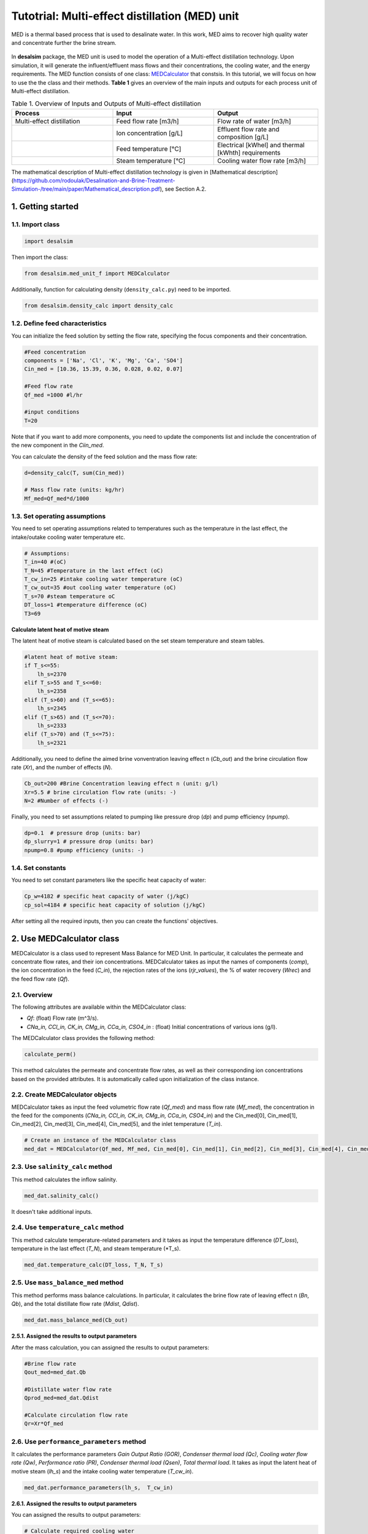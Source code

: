 Tutotrial: Multi-effect distillation (MED) unit
++++++++++++++++++

MED is a thermal based process that is used to desalinate water. In this work, MED aims to recover high quality water and concentrate further the brine stream.

.. figure:: https://github.com/rodoulak/Desalination-and-Brine-Treatment-Simulation-/assets/150446818/54c49681-d70f-4cf4-ab5f-4a5d7d8791b7
   :width: 600px
   :alt: Image

.. raw:: html

   <div style="text-align: justify;">
In **desalsim** package, the MED unit is used to model the operation of a Multi-effect distillation technology. Upon simulation, it will generate the influent/effluent mass flows and their concentrations, the cooling water, and the energy requirements.
The MED function consists of one class: `MEDCalculator <#use-medalculator-class>`_ that constsis.  
In this tutorial, we will focus on how to use the the class and their methods.  **Table 1** gives an overview of the main inputs and outputs for each process unit of Multi-effect distillation. 

.. list-table:: Table 1. Overview of Inputs and Outputs of Multi-effect distillation
   :header-rows: 1
   :widths: 33 33 34

   * - Process
     - Input
     - Output
   * - Multi-effect distillation
     - Feed flow rate [m3/h]
     - Flow rate of water [m3/h]
   * -
     - Ion concentration [g/L]
     - Effluent flow rate and composition [g/L]
   * -
     - Feed temperature [°C]
     - Electrical [kWhel] and thermal [kWhth] requirements
   * -
     - Steam temperature [°C]
     - Cooling water flow rate [m3/h]


The mathematical description of Multi-effect distillation technology is given in [Mathematical description](https://github.com/rodoulak/Desalination-and-Brine-Treatment-Simulation-/tree/main/paper/Mathematical_description.pdf), see Section A.2. 

1. Getting started 
========
1.1. Import class
-----
.. code-block:: python

    import desalsim

Then import the class:  

.. code-block:: python

    from desalsim.med_unit_f import MEDCalculator

Additionally, function for calculating density (``density_calc.py``) need to be imported. 

.. code-block:: python

    from desalsim.density_calc import density_calc

1.2. Define feed characteristics
-----
You can initialize the feed solution by setting the flow rate, specifying the focus components and their concentration. 

.. code-block:: python

    #Feed concentration
    components = ['Na', 'Cl', 'K', 'Mg', 'Ca', 'SO4']
    Cin_med = [10.36, 15.39, 0.36, 0.028, 0.02, 0.07]

    #Feed flow rate 
    Qf_med =1000 #l/hr

    #input conditions
    T=20

Note that if you want to add more components, you need to update the components list and include the concentration of the new component in the *Ciin_med*. 

You can calculate the density of the feed solution and the mass flow rate:

.. code-block:: python

    d=density_calc(T, sum(Cin_med))

    # Mass flow rate (units: kg/hr)
    Mf_med=Qf_med*d/1000 

1.3. Set operating assumptions  
-----
You need to set operating assumptions related to temperatures such as the temperature in the last effect, the intake/outake cooling water temperature etc.  

.. code-block:: python

    # Assumptions:
    T_in=40 #(oC)
    T_N=45 #Temperature in the last effect (oC)
    T_cw_in=25 #intake cooling water temperature (oC)
    T_cw_out=35 #out cooling water temperature (oC)
    T_s=70 #steam temperature oC
    DT_loss=1 #temperature difference (oC)
    T3=69

**Calculate latent heat of motive steam**

The latent heat of motive steam is calculated based on the set steam temperature and steam tables. 

.. code-block:: python

    #latent heat of motive steam:
    if T_s<=55:
        lh_s=2370
    elif T_s>55 and T_s<=60:
        lh_s=2358
    elif (T_s>60) and (T_s<=65):
        lh_s=2345
    elif (T_s>65) and (T_s<=70):
        lh_s=2333
    elif (T_s>70) and (T_s<=75):
        lh_s=2321


Additionally, you need to define the aimed brine vonventration leaving effect n (*Cb_out*) and the brine circulation flow rate (*Xr*), and the number of effects (*N*). 

.. code-block:: python

    Cb_out=200 #Brine Concentration leaving effect n (unit: g/l)
    Xr=5.5 # brine circulation flow rate (units: -)
    N=2 #Number of effects (-)

Finally, you need to set assumptions related to pumping like pressure drop (*dp*) and pump efficiency (*npump*). 

.. code-block:: python

    dp=0.1  # pressure drop (units: bar)
    dp_slurry=1 # pressure drop (units: bar)
    npump=0.8 #pump efficiency (units: -)

1.4. Set constants 
-----
You need to set constant parameters like the specific heat capacity of water:

.. code-block:: python

    Cp_w=4182 # specific heat capacity of water (j/kgC)
    cp_sol=4184 # specific heat capacity of solution (j/kgC)

After setting all the required inputs, then you can create the functions' objectives. 

.. _use-medalculator-class:

2. Use MEDCalculator class   
========
.. raw:: html

   <div style="text-align: justify;">
MEDCalculator is a class used to represent Mass Balance for MED Unit. In particular, it calculates the permeate and concentrate flow rates, and their ion concentrations. 
MEDCalculator takes as input the names of components (*comp*), the ion concentration in the feed (*C_in*), the rejection rates of the ions (*rjr_values*), the % of water recovery (*Wrec*) and the feed flow rate (*Qf*).  

2.1. Overview 
-----
The following attributes are available within the MEDCalculator class:  

- `Qf`: (float) Flow rate (m^3/s).
- `CNa_in, CCl_in, CK_in, CMg_in, CCa_in, CSO4_in` : (float) Initial concentrations of various ions (g/l).

The MEDCalculator class provides the following method:

.. code-block:: python

    calculate_perm()

This method calculates the permeate and concentrate flow rates, as well as their corresponding ion concentrations based on the provided attributes. It is automatically called upon initialization of the class instance.

2.2. Create MEDCalculator objects
-----
.. raw:: html

   <div style="text-align: justify;">
MEDCalculator takes as input the feed volumetric flow rate (*Qf_med*) and mass flow rate (*Mf_med*), the concentration in the feed for 
the components (*CNa_in, CCl_in, CK_in, CMg_in, CCa_in, CSO4_in*) and the Cin_med[0], Cin_med[1], Cin_med[2], Cin_med[3], Cin_med[4], 
Cin_med[5], and the inlet temperature (*T_in*). 
 
.. code-block:: python

    # Create an instance of the MEDCalculator class
    med_dat = MEDCalculator(Qf_med, Mf_med, Cin_med[0], Cin_med[1], Cin_med[2], Cin_med[3], Cin_med[4], Cin_med[5], T_in)


2.3. Use ``salinity_calc`` method 
-----
This method calculates the inflow salinity. 

.. code-block:: python

    med_dat.salinity_calc()

It doesn't take additional inputs. 

2.4. Use ``temperature_calc`` method 
-----
This method calculate temperature-related parameters and it takes as input the temperature difference (*DT_loss*), temperature in the last effect (*T_N*), and steam temperature (*T_s). 

.. code-block:: python

    med_dat.temperature_calc(DT_loss, T_N, T_s)

2.5. Use ``mass_balance_med`` method 
-----
This method performs mass balance calculations. In particular, it calculates the brine flow rate of leaving effect n (*Bn*, *Qb*), and the total distillate flow rate (*Mdist*, *Qdist*). 

.. code-block:: python

    med_dat.mass_balance_med(Cb_out)


**2.5.1. Assigned the results to output parameters**

After the mass calculation, you can assigned the results to output parameters: 

.. code-block:: python

    #Brine flow rate 
    Qout_med=med_dat.Qb

    #Distillate water flow rate 
    Qprod_med=med_dat.Qdist

    #Calculate circulation flow rate 
    Qr=Xr*Qf_med


2.6. Use ``performance_parameters`` method 
-----
.. raw:: html

   <div style="text-align: justify;">
It calculates the performance parameters *Gain Output Ratio (GOR)*, *Condenser thermal load (Qc)*, *Cooling water flow rate (Qw)*, *Performance ratio (PR)*, *Condenser thermal load (Qsen)*, *Total thermal load*. 
It takes as input the latent heat of motive steam (*lh_s*) and the intake cooling water temperature (*T_cw_in*). 

.. code-block:: python

    med_dat.performance_parameters(lh_s,  T_cw_in)


**2.6.1. Assigned the results to output parameters**

You can assigned the results to output parameters: 

.. code-block:: python

    # Calculate required cooling water 
    Qcw = med_dat.QCW * 3600 #units: kg/hr

    # Calculate thermal energy consumption
    E_th_med = med_dat.Q_Tot


Then the Energy consumption of the technology and the specific energy consumption can be calculated: 

.. code-block:: python

    # Calculate energy consumption
    # Electrical energy consumption
    E_el_med = ((Qf_med * 3.5 + med_dat.QCW * 3600 * 2 + (Qr + med_dat.Qb) * 3.5 + med_dat.Qdist * 1) / (1000 * npump)) * 1e5 / 3600 / 1000  # kWh

    # Specific energy consumption (electrical) per m3 feed
    SEC_el = E_el_med / (Qf_med / d)  # kWh/m3 feed

    # Specific energy consumption (electrical) per m3 product (distilled water)
    SEC_el_prod = E_el_med / (med_dat.Qdist / 1000)  # kWh/m3 dist water
    
    # Total thermal energy consumption
    E_th_med = med_dat.Q_Tot
    # Specific thermal energy consumption  per m3 feed (kWh_th/m3)
    SEC_th = E_th_med / (Qf_med / d) 

2.7. Use ``output_concentration`` method 
-----
It calculates the ion concentration in the output, g/l. 

.. code-block:: python

    med_dat.output_concentration()

It doesn't take additional inputs. 

**2.7.1. Assigned the results to output parameters** 

You can assigned the results to output parameters: 

.. code-block:: python

    #Concentration of brine stream 
    Cconc_med = [med_dat.CNa_out, med_dat.CCl_out, med_dat.CK_out, med_dat.CMg_out, med_dat.CCa_out, med_dat.CSO4_out]

and calculate the density for brine stream 

.. code-block:: python

    # Calculate density for output concentration
    d_b = density_calc(45, sum(Cconc_med))


2.8. Print results 
-----
You can print results from mass calculations 

.. code-block:: python

    # Flow rates and concentration 
    print("Brine flow rate: "+ str(round(Qout_med,2))+"kg/hr")
    print("Total distillate flow rate: "+ str(round(Qprod_med,2))+"kg/hr") 
    print("Sum of output concentrations: " + str(round(sum(Cconc_med),2))+"g/l")
    print("-----------------------------------------")

    # Calculate energy consumption
    print("Electrical energy consumption: " + str(round(E_el_med,2)) + " kWh")
    print("Specific energy consumption (electrical) per m3 feed: " + str(round(SEC_el,2)) + " kWh/m3")
    print("Specific energy consumption (electrical) per m3 product (distilled water): " + str(round(SEC_el_prod,2)) + " kWh/m3")
    print("-----------------------------------------")


    print("Total thermal energy consumption: " + str(round(E_th_med,2)) + " kW")
    print("Specific energy consumption (thermal) per m3 feed: " + str(round(SEC_th,2)) + " kWh_th/m3")
    print("-----------------------------------------")

    #Calculate required cooling water 
    print("Cooling water flow rate: " + str(round(Qcw,2)) + " kg/hr")
    print("-----------------------------------------")



Brine flow rate: 131.99kg/hr  

Total distillate flow rate: 886.12kg/hr  

Sum of output concentrations: 202.3g/l  

Electrical energy consumption: 1.97 kWh  

Specific energy consumption (electrical) per m3 feed: 2.0 kWh/m3  

Specific energy consumption (electrical) per m3 product (distilled water): 2.22 kWh/m3  

Total thermal energy consumption: 318.96 kW  

Specific energy consumption (thermal) per m3 feed: 324.73 kWh_th/m3  

Cooling water flow rate: 16267.76 kg/hr  
